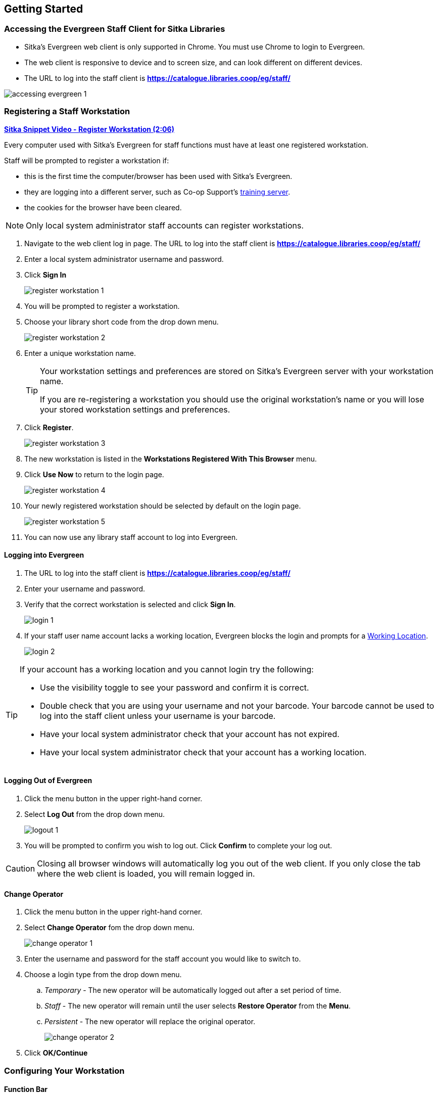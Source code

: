 Getting Started
---------------

Accessing the Evergreen Staff Client for Sitka Libraries
~~~~~~~~~~~~~~~~~~~~~~~~~~~~~~~~~~~~~~~~~~~~~~~~~~~~~~~~

* Sitka's Evergreen web client is only supported in Chrome. You must use Chrome to login to Evergreen.

* The web client is responsive to device and to screen size, and can look different on different devices.

* The URL to log into the staff client is *https://catalogue.libraries.coop/eg/staff/*

image::images/intro/accessing-evergreen-1.png[]



Registering a Staff Workstation
~~~~~~~~~~~~~~~~~~~~~~~~~~~~~~~
(((Workstation Registration)))
(((Registering, Workstation)))

https://youtu.be/GsZj_3YBVRM[*Sitka Snippet Video - Register Workstation (2:06)*]

Every computer used with Sitka's Evergreen for staff functions must have at least
one registered workstation.

Staff will be prompted to register a workstation if:

* this is the first time the computer/browser has been used with Sitka's Evergreen.
* they are logging into a different server, such as Co-op Support's 
https://bc.libraries.coop/support/sitka/training-server/[training server].
* the cookies for the browser have been cleared.


[NOTE]
======
Only local system administrator staff accounts can register workstations.
======

. Navigate to the web client log in page. The URL to log into the staff client is *https://catalogue.libraries.coop/eg/staff/*
. Enter a local system administrator username and password.
. Click *Sign In*
+
image::images/intro/register-workstation-1.png[]
+
. You will be prompted to register a workstation.
. Choose your library short code from the drop down menu.
+
image::images/intro/register-workstation-2.png[]
+
. Enter a unique workstation name.
+
[TIP]
=====
Your workstation settings and 
preferences are stored on Sitka's Evergreen server with your workstation name.

If you are re-registering a workstation you should use the original workstation's name or  
you will lose your stored workstation settings and preferences.
=====
+
.  Click *Register*.
+
image::images/intro/register-workstation-3.png[]
+
. The new workstation is listed in the *Workstations Registered With This Browser* menu.
. Click *Use Now* to return to the login page.
+
image::images/intro/register-workstation-4.png[]
+
. Your newly registered workstation should be selected by default on the login page.
+
image::images/intro/register-workstation-5.png[]
+
. You can now use any library staff account to log into Evergreen.



Logging into Evergreen
^^^^^^^^^^^^^^^^^^^^^^

. The URL to log into the staff client is *https://catalogue.libraries.coop/eg/staff/*
. Enter your username and password.
. Verify that the correct workstation is selected and click *Sign In*.
+
image::images/intro/login-1.png[]
+
. If your staff user name account lacks a working location, Evergreen blocks the login and prompts 
for a xref:_working_locations[Working Location].
+
image::images/intro/login-2.png[]

[TIP]
=====

If your account has a working location and you cannot login try the following:

* Use the visibility toggle to see your password and confirm it is correct.
* Double check that you are using your username and not your barcode.  Your barcode cannot be used to log into the staff client unless your username is your barcode.
* Have your local system administrator check that your account has not expired.
* Have your local system administrator check that your account has a working location.


=====

Logging Out of Evergreen
^^^^^^^^^^^^^^^^^^^^^^^^

. Click the menu button in the upper right-hand corner.
. Select *Log Out* from the drop down menu.
+
image::images/intro/logout-1.png[]
+
.  You will be prompted to confirm you wish to log out.  Click *Confirm* to complete your log out.

[CAUTION]
=========
Closing all browser windows will automatically log you out of the web client. If you only close the
tab where the web client is loaded, you will remain logged in.
=========

Change Operator
^^^^^^^^^^^^^^^
(((Change Operator)))

. Click the menu button in the upper right-hand corner.
. Select *Change Operator* fom the drop down menu.
+
image::images/intro/change-operator-1.png[]
+
. Enter the username and password for the staff account you would like to switch to.
. Choose a login type from the drop down menu.
.. _Temporary_ - The new operator will be automatically logged out after a set period of time.
.. _Staff_ - The new operator will remain until the user selects *Restore Operator* from the *Menu*.
.. _Persistent_ - The new operator will replace the original operator.
+
image::images/intro/change-operator-2.png[]
+
. Click *OK/Continue*

Configuring Your Workstation
~~~~~~~~~~~~~~~~~~~~~~~~~~~~

Function Bar
^^^^^^^^^^^^
(((Function Bar)))

The function bar can be found throughout Evergreen and enables you to page through pages,
adjust the number of rows displaying, access the Actions menu, and manage your columns and Actions menus.

The function bar comes in two styles with similar functionality.

image::images/intro/function-bar-1.png[]

image::images/intro/function-bar-2.png[]

. Page through pages
. Actions Menu
. Adjust number of rows
. Jump to page
. Show Grid Options menu
. Text wrap

Column Configuration
^^^^^^^^^^^^^^^^^^^^
(((Column Configuration)))

From many screens and lists, you can click on the column picker drop-down menu to change which columns
are displayed. Various search results tables may not default to the most useful columns. For instance,
the patron search results page may be easier to use if you change the columns to Card, Last Name,
First Name, Middle Name, and Primary Identification, and you may wish to have the results sort
by Last Name, then by First Name.

.To customize your columns:
. Click on the dropdown arrow or the settings symbol on the function bar to open the column picker.
.. Some options in the menu and the resulting screens will differ depending on the version of the function bar.
+
image::images/intro/columnconfig1.png[]
+
. You can select the desired display columns from the dropdown list or,
. Click *Manage columns* for more options.
.. Click *Visible* to make a column visible or hidden [T/F].
.. Click *Sort Visible Columns to Top*.
.. Click *Move Up* or *Move Down* to change column position.
.. Click *First Visible* or *Last Visible* to move the selected column to the top or bottom of the list.
.. Use *Sort Priority* to prioritize how sorting should work. (A negative number will sort the column in reverse order.)
... This option only appears in certain cases.
+
image::images/intro/columnconfig2.png[]
+
. Click *Manage Column Widths*.
.. Click *Expand* or *Shrink* to adjust column sizes.
+
image::images/intro/columnconfig3.png[]
+
. Click *Save Grid Settings*.
+
image::images/intro/columnconfig4.png[]

Manage Actions Menu
^^^^^^^^^^^^^^^^^^^
(((Manage Actions Menu)))
(((Actions Menu)))

On one version of the Function Bar, found on some screens, you can choose *Manage Actions Menu*  to change which actions are displayed and available. The action choices vary from screen to screen.

. Click on the *Show Grid Options (gear icon)* menu.
. Select *Manage Actions Menu*.
+
image:images/intro/columnconfig5.png[scaledwidth="75%"]
+
. Make required changes and click *Close*.
+
image:images/intro/columnconfig6.png[scaledwidth="75%"]
+
. Click on the *Show Grid Options (gear icon)* menu again.
. Select *Save Grid Settings*.
+
image::images/intro/columnconfig4.png[]

Library Selector
^^^^^^^^^^^^^^^^
(((Library Selector)))

Some interfaces include a library selector that enables staff to set the scope for the interface.

There are currently several styles of the library selector.

The library selector in newer interfaces shows the full names of the library if 
xref:_include_full_library_names_in_library_selector[full names are enabled].

Where applicable *Ancestor* and *Descendants* checkboxes are included.  Multi-branch libraries can set
the library to their system and then check the *Descendants* checkbox to include all of their branches.

image::images/intro/library-selector-1.png[]

The library selector in older interfaces only shows the library shortcode.  This older style
of library selector will be phased out as future updates to Evergreen replace the older interfaces.

image::images/intro/library-selector-2.png[]


Filters
^^^^^^^
(((Filters)))

Some interfaces include filters that enable staff to filter the available rows.

image::images/intro/filters-1.png[]

Depending on the data in the field the filters will either allow you to filter on true/false or the text values.

image::images/intro/filters-2.png[]


image::images/intro/filters-3.png[]

When a column is filtered it will display with a blue Filter that can be edited to change the value of the filter.
Filters can be removed individually per column by clearing the filter or all filters can be removed at once
using the *Remove Filters* button.

image::images/intro/filters-4.png[]

Workstation Administration
^^^^^^^^^^^^^^^^^^^^^^^^^^
[[getting-started-workstation-administration]]

Workstation specific information can be set by going to *Administration -> Workstation*.

Here staff can:

* xref:_registered_workstations[register additional workstations]
* xref:_printer_settings[configure printer settings]
* xref:_print_templates[customize receipt printer templates]
* xref:_stored_preferences[view and remove stored preferences]
* xref:_print_service_hatch[view information about Hatch]
* xref:_tests[run latency tests]
* xref:_disable_sounds[disable and test sounds for the staff client]
* xref:_library_selector_shows_combined_names[set the library selector to include the full name of libraries]

Staff should not use the search preferences settings found in Workstation Administration.  Instead
search preferences should be set from within the staff catalogue.  See xref:_search_preferences[].


Keyboard Navigation
~~~~~~~~~~~~~~~~~~~
(((Keyboard Navigation)))

Staff can use the following navigation bar functions to navigate Evergreen. 


. Use the *Tab* key to move between the top-level menu items.

. Press *Enter*, *Space*, or the down arrow on a top-level item to open its submenu. Pressing *Esc* will close it.

. *Shift-tab* from the first submenu item back to the top level, and use *Enter* or *Space* to toggle the button again and close the submenu.

. Within the submenu, use either *Tab* and *Shift-Tab* to move up and down, or the up/down arrow keys.

Staff can also use the following keyboard shortcuts to navigate Evergreen.

[[keyboard-shortcuts]]
.Keyboard Shortcuts
[options="header"]
|===
|Key | Function
|*CTRL+H* | Display Keyboard Shortcut List
|*F1* | Check Out
|*F2* | Check In
|*F3* | Search the Catalogue
|*F4* | Search for Patrons
|*F5* | Item Status
|*F6* | Record In-House Use
|*F8* | Retrieve Last Patron
|*F9* | Reprint Last Receipt
|*SHIFT+F1* | Register Patron
|*SHIFT+F2* | Capture Holds
|*SHIFT+F3* | Retrieve Bib Record by TCN
|*SHIFT+F8* | Retrieve Last Bib Record
|*CTRL+F2* | Renew Items
|===


[[download-hatch]]
Downloading and Installing Hatch
~~~~~~~~~~~~~~~~~~~~~~~~~~~~~~~~

Hatch is an *optional* installable program that works with your browser to manage complex printing needs, such as printing to different printers under different circumstances.

anchor:download-hatch-ref[Hatch]

. Install Java Runtime Environment (JRE).
Windows only requires a JRE to run Hatch, not a full JDK. Download and install JRE version 1.8 or higher from https://www.java.com[java].

. Install Hatch
Download the executable file from https://evergreen-ils.org/downloads/Hatch-Installer-0.3.2.exe[Hatch] and refer to the https://evergreen-ils.org/documentation/install/INSTALL_Hatch.html[Installation Instructions]

. Install Chrome extension. If the extension was not installed automatically when installing Hatch you can get it directly in the browser from the Chrome App Store https://chrome.google.com/webstore/detail/hatch-native-messenger/ppooibdipmklfichpmkcgplfgdplgahl[Chrome App Store]

Enable Hatch in Evergreen
^^^^^^^^^^^^^^^^^^^^^^^^^
. Log into Evergreen as LSA.

. Click *Administration -> Workstation*.

. Click *Print Service ('Hatch')*

. Make sure that you see that Hatch is available. Select *Use Hatch For Printing* .

. Log out. Print preferences will now be stored in Hatch.

Refer to xref:hatch-printing[] to configure printer settings.

Refer to xref:hatch-troubleshooting[] if you are having issues with Hatch.
